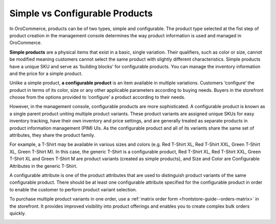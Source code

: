 Simple vs Configurable Products
~~~~~~~~~~~~~~~~~~~~~~~~~~~~~~~

.. simple_product_begin

.. configurable_product_begin

In OroCommerce, products can be of two types, simple and configurable. The product type selected at the fist step of product creation in the management console determines the way product information is used and managed in OroCommerce.

**Simple products** are a physical items that exist in a basic, single variation. Their qualifiers, such as color or size, cannot be modified meaning customers cannot select the same product with slightly different characteristics. Simple products have a unique SKU and serve as ‘building blocks’ for configurable products. You can manage the inventory information and the price for a simple product.

.. simple_product_end

.. image:: /user_guide/img/products/products/SimpleProductScreenFrontStore.png
   :class: with-border

Unlike a simple product, **a configurable product** is an item available in multiple variations. Customers ‘configure’ the product in terms of its color, size or any other applicable parameters according to buying needs. Buyers in the storefront choose from the options provided to ‘configure’ a product according to their needs.

However, in the management console, configurable products are more sophisticated. A configurable product is known as a single parent product uniting multiple product variants. These product variants are assigned unique SKUs for easy inventory tracking, have their own inventory and price settings, and are generally treated as separate products in product information management (PIM) UIs. As the configurable product and all of its variants share the same set of attributes, they share the product family.

.. image:: /user_guide/img/products/products/SampleConfigSimpleGrid.png
   :class: with-border

.. add a screenshot of a config product

For example, a T-Shirt may be available in various sizes and colors (e.g. Red T-Shirt XL, Red T-Shirt XXL, Green T-Shirt XL, Green T-Shirt M). In this case, the generic T-Shirt is a configurable product, Red T-Shirt XL, Red T-Shirt XXL, Green T-Shirt XL and Green T-Shirt M are product variants (created as simple products), and Size and Color are Configurable Attributes in the generic T-Shirt.


A configurable attribute is one of the product attributes that are used to distinguish product variants of the same configurable product. There should be at least one configurable attribute specified for the configurable product in order to enable the customer to perform product variant selection.

To purchase multiple product variants in one order, use a :ref:`matrix order form <frontstore-guide--orders-matrix>` in the storefront.  It provides improved visibility into product offerings and enables you to create complex bulk orders quickly.

.. image:: /admin_guide/img/configurable_products/matrix_popup.png
   :class: with-border
   :alt: Matrix form in the storefront illustrating variations of a usb drive


.. configurable_product_end